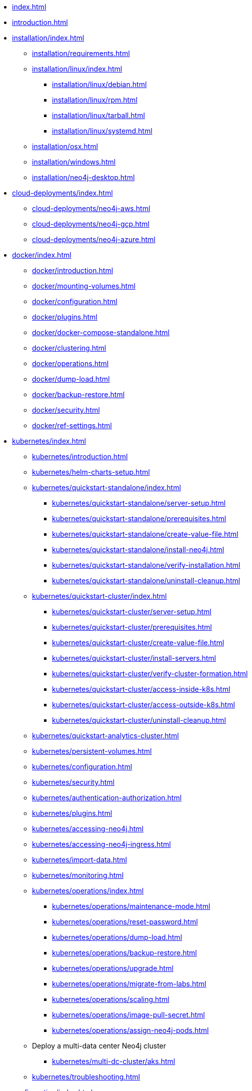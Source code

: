 * xref:index.adoc[]
* xref:introduction.adoc[]
* xref:installation/index.adoc[]
** xref:installation/requirements.adoc[]
** xref:installation/linux/index.adoc[]
*** xref:installation/linux/debian.adoc[]
*** xref:installation/linux/rpm.adoc[]
*** xref:installation/linux/tarball.adoc[]
*** xref:installation/linux/systemd.adoc[]
** xref:installation/osx.adoc[]
** xref:installation/windows.adoc[]
** xref:installation/neo4j-desktop.adoc[]

* xref:cloud-deployments/index.adoc[]
** xref:cloud-deployments/neo4j-aws.adoc[]
** xref:cloud-deployments/neo4j-gcp.adoc[]
** xref:cloud-deployments/neo4j-azure.adoc[]

* xref:docker/index.adoc[]
** xref:docker/introduction.adoc[]
** xref:docker/mounting-volumes.adoc[]
** xref:docker/configuration.adoc[]
** xref:docker/plugins.adoc[]
** xref:docker/docker-compose-standalone.adoc[]
** xref:docker/clustering.adoc[]
** xref:docker/operations.adoc[]
** xref:docker/dump-load.adoc[]
** xref:docker/backup-restore.adoc[]
** xref:docker/security.adoc[]
** xref:docker/ref-settings.adoc[]

* xref:kubernetes/index.adoc[]
** xref:kubernetes/introduction.adoc[]
** xref:kubernetes/helm-charts-setup.adoc[]
** xref:kubernetes/quickstart-standalone/index.adoc[]
*** xref:kubernetes/quickstart-standalone/server-setup.adoc[]
*** xref:kubernetes/quickstart-standalone/prerequisites.adoc[]
*** xref:kubernetes/quickstart-standalone/create-value-file.adoc[]
*** xref:kubernetes/quickstart-standalone/install-neo4j.adoc[]
*** xref:kubernetes/quickstart-standalone/verify-installation.adoc[]
*** xref:kubernetes/quickstart-standalone/uninstall-cleanup.adoc[]
** xref:kubernetes/quickstart-cluster/index.adoc[]
*** xref:kubernetes/quickstart-cluster/server-setup.adoc[]
*** xref:kubernetes/quickstart-cluster/prerequisites.adoc[]
*** xref:kubernetes/quickstart-cluster/create-value-file.adoc[]
*** xref:kubernetes/quickstart-cluster/install-servers.adoc[]
*** xref:kubernetes/quickstart-cluster/verify-cluster-formation.adoc[]
*** xref:kubernetes/quickstart-cluster/access-inside-k8s.adoc[]
*** xref:kubernetes/quickstart-cluster/access-outside-k8s.adoc[]
*** xref:kubernetes/quickstart-cluster/uninstall-cleanup.adoc[]
** xref:kubernetes/quickstart-analytics-cluster.adoc[]
** xref:kubernetes/persistent-volumes.adoc[]
** xref:kubernetes/configuration.adoc[]
** xref:kubernetes/security.adoc[]
** xref:kubernetes/authentication-authorization.adoc[]
** xref:kubernetes/plugins.adoc[]
** xref:kubernetes/accessing-neo4j.adoc[]
** xref:kubernetes/accessing-neo4j-ingress.adoc[]
** xref:kubernetes/import-data.adoc[]
** xref:kubernetes/monitoring.adoc[]
** xref:kubernetes/operations/index.adoc[]
*** xref:kubernetes/operations/maintenance-mode.adoc[]
*** xref:kubernetes/operations/reset-password.adoc[]
*** xref:kubernetes/operations/dump-load.adoc[]
*** xref:kubernetes/operations/backup-restore.adoc[]
*** xref:kubernetes/operations/upgrade.adoc[]
*** xref:kubernetes/operations/migrate-from-labs.adoc[]
*** xref:kubernetes/operations/scaling.adoc[]
*** xref:kubernetes/operations/image-pull-secret.adoc[]
*** xref:kubernetes/operations/assign-neo4j-pods.adoc[]
** Deploy a multi-data center Neo4j cluster
*** xref:kubernetes/multi-dc-cluster/aks.adoc[]
** xref:kubernetes/troubleshooting.adoc[]

* xref:configuration/index.adoc[]
** xref:configuration/neo4j-conf.adoc[]
** xref:configuration/command-expansion.adoc[]
** xref:configuration/file-locations.adoc[]
//** xref:configuration/network-architecture.adoc[]
** xref:configuration/ports.adoc[]
** xref:configuration/connectors.adoc[]
** xref:configuration/set-initial-password.adoc[]
** xref:configuration/plugins.adoc[Plugins]
** xref:configuration/dynamic-settings.adoc[]
** xref:configuration/configuration-settings.adoc[]
*** xref:configuration/configuration-settings.adoc#_checkpoint_settings[Checkpoint settings]
*** xref:configuration/configuration-settings.adoc#_cluster_settings[Cluster settings]
*** xref:configuration/configuration-settings.adoc#_connection_settings[Connection settings]
*** xref:configuration/configuration-settings.adoc#_cypher_settings[Cypher settings]
*** xref:configuration/configuration-settings.adoc#_database_settings[Database settings]
*** xref:configuration/configuration-settings.adoc#_dbms_settings[DBMS settings]
*** xref:configuration/configuration-settings.adoc#_import_settings[Import settings]
*** xref:configuration/configuration-settings.adoc#_index_settings[Index settings]
*** xref:configuration/configuration-settings.adoc#_logging_settings[Logging settings]
*** xref:configuration/configuration-settings.adoc#_memory_settings[Memory settings]
*** xref:configuration/configuration-settings.adoc#_metrics_settings[Metrics settings]
*** xref:configuration/configuration-settings.adoc#_neo4j_browser_and_client_settings[Neo4j Browser and client settings]
*** xref:configuration/configuration-settings.adoc#_kubernetes_settings[Kubernetes settings]
*** xref:configuration/configuration-settings.adoc#_security_settings[Security settings]
*** xref:configuration/configuration-settings.adoc#_server_directories_settings[Server directories settings]
*** xref:configuration/configuration-settings.adoc#_server_settings[Server settings]
*** xref:configuration/configuration-settings.adoc#_transaction_settings[Transaction settings]
*** xref:configuration/configuration-settings.adoc#_transaction_log_settings[Transaction log settings]

* xref:database-administration/index.adoc[]
** Standard databases
*** xref:database-administration/standard-databases/naming-databases.adoc[]
*** xref:database-administration/standard-databases/create-databases.adoc[]
*** xref:database-administration/standard-databases/listing-databases.adoc[]
*** xref:database-administration/standard-databases/alter-databases.adoc[]
*** xref:database-administration/standard-databases/delete-databases.adoc[]
*** xref:database-administration/standard-databases/wait-options.adoc[]
*** xref:database-administration/standard-databases/configuration-parameters.adoc[]
*** xref:database-administration/standard-databases/errors.adoc[]
** Database aliases
*** xref:database-administration/aliases/naming-aliases.adoc[]
*** xref:database-administration/aliases/manage-aliases-standard-databases.adoc[]
*** xref:database-administration/aliases/manage-aliases-composite-databases.adoc[]
*** xref:database-administration/aliases/remote-database-alias-configuration.adoc[]
** Composite databases
*** xref:database-administration/composite-databases/concepts.adoc[]
*** xref:database-administration/composite-databases/create-composite-databases.adoc[]
*** xref:database-administration/composite-databases/list-composite-databases.adoc[]
*** xref:database-administration/composite-databases/delete-composite-databases.adoc[]
*** xref:database-administration/composite-databases/querying-composite-databases.adoc[]
*** xref:database-administration/composite-databases/sharding-with-copy.adoc[]
** xref:database-administration/syntax.adoc[]

* xref:database-internals/index.adoc[]
** xref:database-internals/transaction-management.adoc[]
** xref:database-internals/concurrent-data-access.adoc[]
** xref:database-internals/transaction-logs.adoc[]
** xref:database-internals/checkpointing.adoc[]
** xref:database-internals/store-formats.adoc[]

* xref:clustering/index.adoc[]
** xref:clustering/introduction.adoc[]
** Setting up a cluster
*** xref:clustering/setup/deploy.adoc[]
*** xref:clustering/setup/analytics-cluster.adoc[]
*** xref:clustering/setup/single-to-cluster.adoc[]
*** xref:clustering/setup/discovery.adoc[]
*** xref:clustering/setup/routing.adoc[]
*** xref:clustering/setup/encryption.adoc[]
** xref:clustering/servers.adoc[]
** xref:clustering/databases.adoc[]
** Monitoring
*** xref:clustering/monitoring/show-servers-monitoring.adoc[]
*** xref:clustering/monitoring/show-databases-monitoring.adoc[]
*** xref:clustering/monitoring/endpoints.adoc[]
*** xref:clustering/monitoring/status-check.adoc[]
** xref:clustering/disaster-recovery.adoc[]
//** xref:clustering/internals.adoc[]
** xref:clustering/settings.adoc[]
** xref:clustering/server-syntax.adoc[]
** xref:clustering/clustering-advanced/index.adoc[]
*** xref:clustering/clustering-advanced/default-database.adoc[]
*** xref:clustering/clustering-advanced/multi-data-center-routing.adoc[]
*** xref:clustering/clustering-advanced/reconciler.adoc[]
** xref:clustering/glossary.adoc[]

* xref:backup-restore/index.adoc[]
** xref:backup-restore/planning.adoc[]
** xref:backup-restore/modes.adoc[]
** xref:backup-restore/online-backup.adoc[]
** xref:backup-restore/aggregate.adoc[]
** xref:backup-restore/restore-backup.adoc[]
** xref:backup-restore/offline-backup.adoc[]
** xref:backup-restore/restore-dump.adoc[]
** xref:backup-restore/copy-database.adoc[]

* xref:authentication-authorization/index.adoc[]
** xref:authentication-authorization/manage-users.adoc[]
** xref:authentication-authorization/manage-roles.adoc[]
** xref:authentication-authorization/password-and-user-recovery.adoc[]
** Manage privileges
*** xref:authentication-authorization/manage-privileges.adoc[]
*** xref:authentication-authorization/privileges-reads.adoc[]
*** xref:authentication-authorization/property-based-access-control.adoc[]
*** xref:authentication-authorization/privileges-writes.adoc[]
*** xref:authentication-authorization/database-administration.adoc[]
*** xref:authentication-authorization/dbms-administration.adoc[]
*** xref:authentication-authorization/load-privileges.adoc[]
*** xref:authentication-authorization/limitations.adoc[]
*** xref:authentication-authorization/privileges-immutable.adoc[]
*** xref:authentication-authorization/manage-execute-permissions.adoc[]
** xref:authentication-authorization/built-in-roles.adoc[]
** Integration with auth systems
*** xref:authentication-authorization/auth-providers.adoc[]
*** xref:authentication-authorization/ldap-integration.adoc[]
*** xref:authentication-authorization/sso-integration.adoc[]

* xref:security/index.adoc[]
** xref:security/securing-extensions.adoc[]
** xref:security/ssl-framework.adoc[]
*** xref:security/ssl-fips-compatibility.adoc[]
** xref:security/browser.adoc[]
** xref:security/checklist.adoc[]

* xref:performance/index.adoc[]
** xref:performance/memory-configuration.adoc[]
** xref:performance/index-configuration.adoc[]
** xref:performance/gc-tuning.adoc[]
** xref:performance/bolt-thread-pool-configuration.adoc[]
** xref:performance/linux-file-system-tuning.adoc[]
** xref:performance/disks-ram-and-other-tips.adoc[]
** xref:performance/statistics-execution-plans.adoc[]
** xref:performance/space-reuse.adoc[]

* xref:monitoring/index.adoc[]
** xref:monitoring/logging.adoc[]
** xref:monitoring/metrics/index.adoc[]
*** xref:monitoring/metrics/essential.adoc[]
*** xref:monitoring/metrics/enable.adoc[]
*** xref:monitoring/metrics/expose.adoc[]
*** xref:monitoring/metrics/reference.adoc[]
** xref:monitoring/query-management.adoc[]
** xref:monitoring/connection-management.adoc[]
** xref:monitoring/background-jobs.adoc[]
// ** xref:monitoring/cluster/index.adoc[]
// *** xref:monitoring/cluster/procedures.adoc[]
// *** xref:monitoring/cluster/http-endpoints.adoc[]

* xref:tools/index.adoc[]
** xref:tools/neo4j-admin/index.adoc[]
*** xref:tools/neo4j-admin/consistency-checker.adoc[]
*** xref:tools/neo4j-admin/neo4j-admin-report.adoc[]
*** xref:tools/neo4j-admin/neo4j-admin-store-info.adoc[]
*** xref:tools/neo4j-admin/neo4j-admin-memrec.adoc[]
*** xref:tools/neo4j-admin/neo4j-admin-import.adoc[]
*** xref:tools/neo4j-admin/unbind.adoc[]
*** xref:tools/neo4j-admin/upload-to-aura.adoc[]
*** xref:tools/neo4j-admin/migrate-database.adoc[]
*** xref:tools/neo4j-admin/migrate-configuration.adoc[]
*** xref:tools/neo4j-admin/validate-config.adoc[]
** xref:tools/cypher-shell.adoc[]

* xref:tutorial/index.adoc[]
//** xref:tutorial/local-causal-cluster.adoc[]
//** xref:tutorial/causal-backup-restore-db.adoc[]
** xref:tutorial/neo4j-admin-import.adoc[]
** xref:tutorial/tutorial-composite-database.adoc[]
** xref:tutorial/access-control.adoc[]
** xref:tutorial/tutorial-sso-configuration.adoc[]
** xref:tutorial/tutorial-immutable-privileges.adoc[]
** xref:tutorial/tutorial-clustering-docker.adoc[]

* Appendix
** xref:reference/procedures.adoc[]
** xref:routing-decisions.adoc[]

// ** xref:clustering-advanced/index.adoc[]
// *** xref:clustering-advanced/lifecycle.adoc[]
// *** xref:clustering-advanced/multi-data-center/index.adoc[]
// *** xref:clustering-advanced/multi-data-center/design.adoc[]
// *** xref:clustering-advanced/multi-data-center/configuration.adoc[]
// *** xref:clustering-advanced/multi-data-center/load-balancing.adoc[]
// *** xref:clustering-advanced/multi-data-center/disaster-recovery.adoc[]
// ** xref:clustering-advanced/embedded.adoc[]
